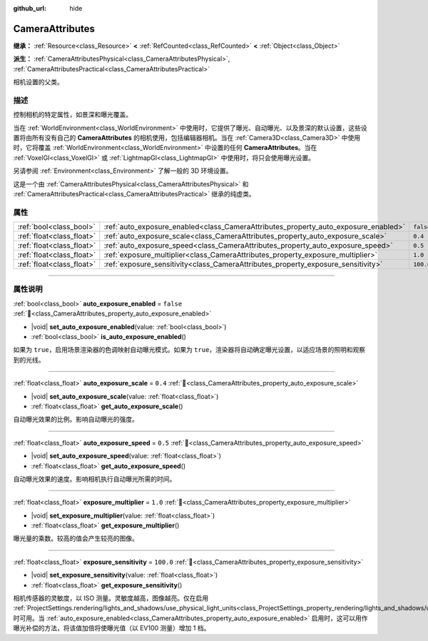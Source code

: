 :github_url: hide

.. DO NOT EDIT THIS FILE!!!
.. Generated automatically from Godot engine sources.
.. Generator: https://github.com/godotengine/godot/tree/4.3/doc/tools/make_rst.py.
.. XML source: https://github.com/godotengine/godot/tree/4.3/doc/classes/CameraAttributes.xml.

.. _class_CameraAttributes:

CameraAttributes
================

**继承：** :ref:`Resource<class_Resource>` **<** :ref:`RefCounted<class_RefCounted>` **<** :ref:`Object<class_Object>`

**派生：** :ref:`CameraAttributesPhysical<class_CameraAttributesPhysical>`, :ref:`CameraAttributesPractical<class_CameraAttributesPractical>`

相机设置的父类。

.. rst-class:: classref-introduction-group

描述
----

控制相机的特定属性，如景深和曝光覆盖。

当在 :ref:`WorldEnvironment<class_WorldEnvironment>` 中使用时，它提供了曝光、自动曝光、以及景深的默认设置，这些设置将由所有没有自己的 **CameraAttributes** 的相机使用，包括编辑器相机。当在 :ref:`Camera3D<class_Camera3D>` 中使用时，它将覆盖 :ref:`WorldEnvironment<class_WorldEnvironment>` 中设置的任何 **CameraAttributes**\ 。当在 :ref:`VoxelGI<class_VoxelGI>` 或 :ref:`LightmapGI<class_LightmapGI>` 中使用时，将只会使用曝光设置。

另请参阅 :ref:`Environment<class_Environment>` 了解一般的 3D 环境设置。

这是一个由 :ref:`CameraAttributesPhysical<class_CameraAttributesPhysical>` 和 :ref:`CameraAttributesPractical<class_CameraAttributesPractical>` 继承的纯虚类。

.. rst-class:: classref-reftable-group

属性
----

.. table::
   :widths: auto

   +---------------------------+-------------------------------------------------------------------------------------+-----------+
   | :ref:`bool<class_bool>`   | :ref:`auto_exposure_enabled<class_CameraAttributes_property_auto_exposure_enabled>` | ``false`` |
   +---------------------------+-------------------------------------------------------------------------------------+-----------+
   | :ref:`float<class_float>` | :ref:`auto_exposure_scale<class_CameraAttributes_property_auto_exposure_scale>`     | ``0.4``   |
   +---------------------------+-------------------------------------------------------------------------------------+-----------+
   | :ref:`float<class_float>` | :ref:`auto_exposure_speed<class_CameraAttributes_property_auto_exposure_speed>`     | ``0.5``   |
   +---------------------------+-------------------------------------------------------------------------------------+-----------+
   | :ref:`float<class_float>` | :ref:`exposure_multiplier<class_CameraAttributes_property_exposure_multiplier>`     | ``1.0``   |
   +---------------------------+-------------------------------------------------------------------------------------+-----------+
   | :ref:`float<class_float>` | :ref:`exposure_sensitivity<class_CameraAttributes_property_exposure_sensitivity>`   | ``100.0`` |
   +---------------------------+-------------------------------------------------------------------------------------+-----------+

.. rst-class:: classref-section-separator

----

.. rst-class:: classref-descriptions-group

属性说明
--------

.. _class_CameraAttributes_property_auto_exposure_enabled:

.. rst-class:: classref-property

:ref:`bool<class_bool>` **auto_exposure_enabled** = ``false`` :ref:`🔗<class_CameraAttributes_property_auto_exposure_enabled>`

.. rst-class:: classref-property-setget

- |void| **set_auto_exposure_enabled**\ (\ value\: :ref:`bool<class_bool>`\ )
- :ref:`bool<class_bool>` **is_auto_exposure_enabled**\ (\ )

如果为 ``true``\ ，启用场景渲染器的色调映射自动曝光模式。如果为 ``true``\ ，渲染器将自动确定曝光设置，以适应场景的照明和观察到的光线。

.. rst-class:: classref-item-separator

----

.. _class_CameraAttributes_property_auto_exposure_scale:

.. rst-class:: classref-property

:ref:`float<class_float>` **auto_exposure_scale** = ``0.4`` :ref:`🔗<class_CameraAttributes_property_auto_exposure_scale>`

.. rst-class:: classref-property-setget

- |void| **set_auto_exposure_scale**\ (\ value\: :ref:`float<class_float>`\ )
- :ref:`float<class_float>` **get_auto_exposure_scale**\ (\ )

自动曝光效果的比例。影响自动曝光的强度。

.. rst-class:: classref-item-separator

----

.. _class_CameraAttributes_property_auto_exposure_speed:

.. rst-class:: classref-property

:ref:`float<class_float>` **auto_exposure_speed** = ``0.5`` :ref:`🔗<class_CameraAttributes_property_auto_exposure_speed>`

.. rst-class:: classref-property-setget

- |void| **set_auto_exposure_speed**\ (\ value\: :ref:`float<class_float>`\ )
- :ref:`float<class_float>` **get_auto_exposure_speed**\ (\ )

自动曝光效果的速度。影响相机执行自动曝光所需的时间。

.. rst-class:: classref-item-separator

----

.. _class_CameraAttributes_property_exposure_multiplier:

.. rst-class:: classref-property

:ref:`float<class_float>` **exposure_multiplier** = ``1.0`` :ref:`🔗<class_CameraAttributes_property_exposure_multiplier>`

.. rst-class:: classref-property-setget

- |void| **set_exposure_multiplier**\ (\ value\: :ref:`float<class_float>`\ )
- :ref:`float<class_float>` **get_exposure_multiplier**\ (\ )

曝光量的乘数。较高的值会产生较亮的图像。

.. rst-class:: classref-item-separator

----

.. _class_CameraAttributes_property_exposure_sensitivity:

.. rst-class:: classref-property

:ref:`float<class_float>` **exposure_sensitivity** = ``100.0`` :ref:`🔗<class_CameraAttributes_property_exposure_sensitivity>`

.. rst-class:: classref-property-setget

- |void| **set_exposure_sensitivity**\ (\ value\: :ref:`float<class_float>`\ )
- :ref:`float<class_float>` **get_exposure_sensitivity**\ (\ )

相机传感器的灵敏度，以 ISO 测量。灵敏度越高，图像越亮。仅在启用 :ref:`ProjectSettings.rendering/lights_and_shadows/use_physical_light_units<class_ProjectSettings_property_rendering/lights_and_shadows/use_physical_light_units>` 时可用。当 :ref:`auto_exposure_enabled<class_CameraAttributes_property_auto_exposure_enabled>` 启用时，这可以用作曝光补偿的方法，将该值加倍将使曝光值（以 EV100 测量）增加 1 档。

.. |virtual| replace:: :abbr:`virtual (本方法通常需要用户覆盖才能生效。)`
.. |const| replace:: :abbr:`const (本方法无副作用，不会修改该实例的任何成员变量。)`
.. |vararg| replace:: :abbr:`vararg (本方法除了能接受在此处描述的参数外，还能够继续接受任意数量的参数。)`
.. |constructor| replace:: :abbr:`constructor (本方法用于构造某个类型。)`
.. |static| replace:: :abbr:`static (调用本方法无需实例，可直接使用类名进行调用。)`
.. |operator| replace:: :abbr:`operator (本方法描述的是使用本类型作为左操作数的有效运算符。)`
.. |bitfield| replace:: :abbr:`BitField (这个值是由下列位标志构成位掩码的整数。)`
.. |void| replace:: :abbr:`void (无返回值。)`
